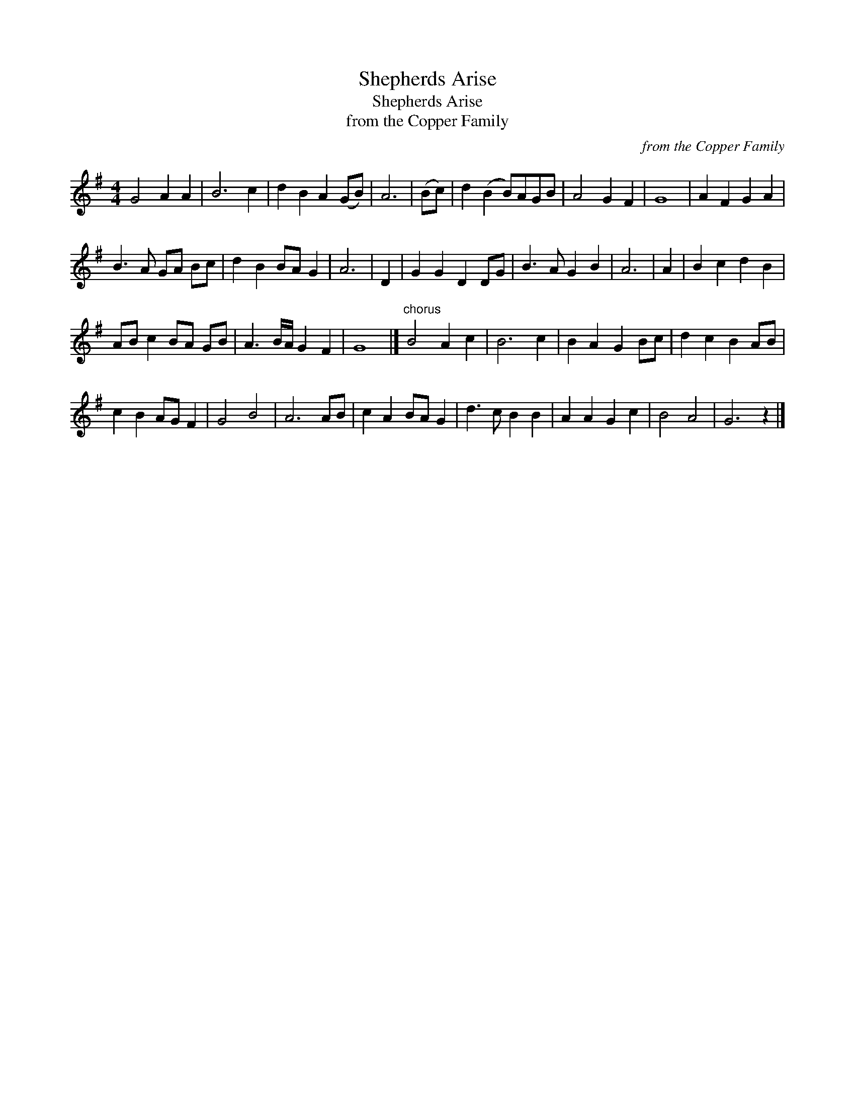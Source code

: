 X:1
T:Shepherds Arise
T:Shepherds Arise
T:from the Copper Family
C:from the Copper Family
L:1/8
M:4/4
K:G
V:1 treble 
V:1
 G4 A2 A2 | B6 c2 | d2 B2 A2 (GB) | A6 | (Bc) | d2 (B2 B)AGB | A4 G2 F2 | G8 | A2 F2 G2 A2 | %9
 B3 A GA Bc | d2 B2 BA G2 | A6 | D2 | G2 G2 D2 DG | B3 A G2 B2 | A6 | A2 | B2 c2 d2 B2 | %18
 AB c2 BA GB | A3 B/A/ G2 F2 | G8 |]"^chorus" B4 A2 c2 | B6 c2 | B2 A2 G2 Bc | d2 c2 B2 AB | %25
 c2 B2 AG F2 | G4 B4 | A6 AB | c2 A2 BA G2 | d3 c B2 B2 | A2 A2 G2 c2 | B4 A4 | G6 z2 |] %33

